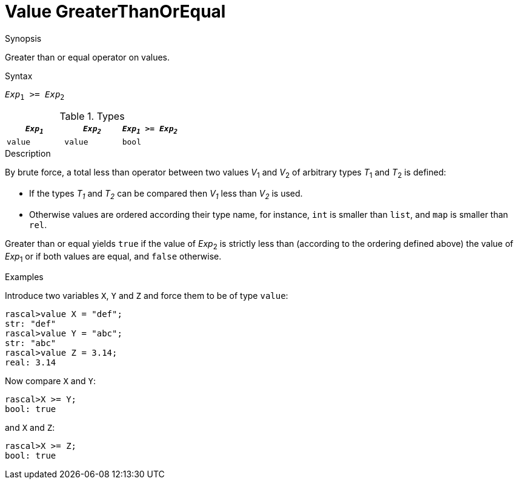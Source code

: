 
[[Value-GreaterThanOrEqual]]
# Value GreaterThanOrEqual
:concept: Expressions/Values/Value/GreaterThanOrEqual

.Synopsis
Greater than or equal operator on values.

.Syntax
`_Exp_~1~ >= _Exp_~2~`

.Types


|====
| `_Exp~1~_` | `_Exp~2~_` | `_Exp~1~_ >= _Exp~2~_`

| `value`   |  `value`  | `bool`              
|====

.Function

.Description
By brute force, a total less than operator between two values _V_~1~ and _V_~2~ of arbitrary types _T_~1~ and _T_~2~ is defined:

*  If the types _T~1~_ and _T~2~_ can be compared then _V~1~_ less than _V~2~_ is used.

*  Otherwise values are ordered according their type name, for instance, `int` is smaller than `list`, and `map` is smaller than `rel`.


Greater than or equal yields `true` if the value of _Exp_~2~ is strictly less
than (according to the ordering defined above) the value of _Exp_~1~ or if both values are equal, and `false` otherwise.

.Examples

Introduce two variables `X`, `Y` and `Z` and force them to be of type `value`:
[source,rascal-shell]
----
rascal>value X = "def";
str: "def"
rascal>value Y = "abc";
str: "abc"
rascal>value Z = 3.14;
real: 3.14
----
Now compare `X` and `Y`:
[source,rascal-shell]
----
rascal>X >= Y;
bool: true
----
and `X` and `Z`:
[source,rascal-shell]
----
rascal>X >= Z;
bool: true
----

.Benefits

.Pitfalls


:leveloffset: +1

:leveloffset: -1